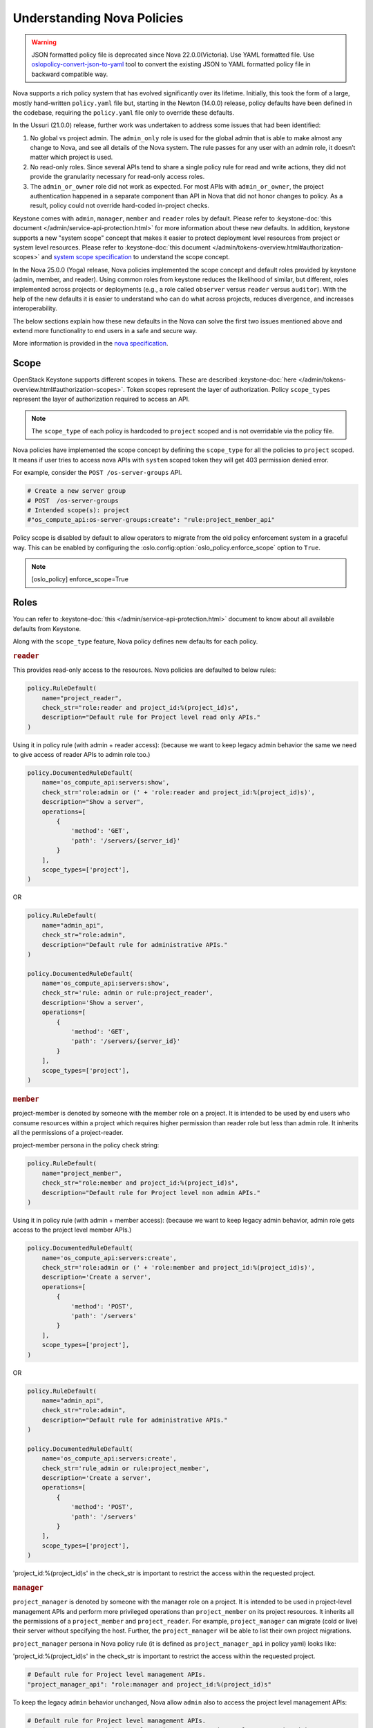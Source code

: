 Understanding Nova Policies
===========================

.. warning::

   JSON formatted policy file is deprecated since Nova 22.0.0(Victoria).
   Use YAML formatted file. Use `oslopolicy-convert-json-to-yaml`__ tool
   to convert the existing JSON to YAML formatted policy file in backward
   compatible way.

.. __: https://docs.openstack.org/oslo.policy/latest/cli/oslopolicy-convert-json-to-yaml.html

Nova supports a rich policy system that has evolved significantly over its
lifetime. Initially, this took the form of a large, mostly hand-written
``policy.yaml`` file but, starting in the Newton (14.0.0) release, policy
defaults have been defined in the codebase, requiring the ``policy.yaml``
file only to override these defaults.

In the Ussuri (21.0.0) release, further work was undertaken to address some
issues that had been identified:

#. No global vs project admin. The ``admin_only`` role is used for the global
   admin that is able to make almost any change to Nova, and see all details
   of the Nova system. The rule passes for any user with an admin role, it
   doesn’t matter which project is used.

#. No read-only roles. Since several APIs tend to share a single policy rule
   for read and write actions, they did not provide the granularity necessary
   for read-only access roles.

#. The ``admin_or_owner`` role did not work as expected. For most APIs with
   ``admin_or_owner``, the project authentication happened in a separate
   component than API in Nova that did not honor changes to policy. As a
   result, policy could not override hard-coded in-project checks.

Keystone comes with ``admin``, ``manager``, ``member`` and ``reader`` roles
by default. Please refer to :keystone-doc:`this document </admin/service-api-protection.html>`
for more information about these new defaults. In addition, keystone supports
a new "system scope" concept that makes it easier to protect deployment level
resources from project or system level resources. Please refer to
:keystone-doc:`this document </admin/tokens-overview.html#authorization-scopes>`
and `system scope specification <https://specs.openstack.org/openstack/keystone-specs/specs/keystone/queens/system-scope.html>`_ to understand the scope concept.

In the Nova 25.0.0 (Yoga) release, Nova policies implemented
the scope concept and default roles provided by keystone (admin, member,
and reader). Using common roles from keystone reduces the likelihood of
similar, but different, roles implemented across projects or deployments
(e.g., a role called ``observer`` versus ``reader`` versus ``auditor``).
With the help of the new defaults it is easier to understand who can do
what across projects, reduces divergence, and increases interoperability.

The below sections explain how these new defaults in the Nova can solve the
first two issues mentioned above and extend more functionality to end users
in a safe and secure way.

More information is provided in the `nova specification <https://specs.openstack.org/openstack/nova-specs/specs/ussuri/approved/policy-defaults-refresh.html>`_.

Scope
-----

OpenStack Keystone supports different scopes in tokens.
These are described :keystone-doc:`here </admin/tokens-overview.html#authorization-scopes>`.
Token scopes represent the layer of authorization. Policy ``scope_types``
represent the layer of authorization required to access an API.

.. note::

     The ``scope_type`` of each policy is hardcoded  to ``project`` scoped
     and is not overridable via the policy file.

Nova policies have implemented the scope concept by defining the ``scope_type``
for all the policies to ``project`` scoped. It means if user tries to access
nova APIs with ``system`` scoped token they will get 403 permission denied
error.

For example, consider the ``POST /os-server-groups`` API.

.. code::

    # Create a new server group
    # POST  /os-server-groups
    # Intended scope(s): project
    #"os_compute_api:os-server-groups:create": "rule:project_member_api"

Policy scope is disabled by default to allow operators to migrate from
the old policy enforcement system in a graceful way. This can be
enabled by configuring the :oslo.config:option:`oslo_policy.enforce_scope`
option to ``True``.

.. note::

  [oslo_policy]
  enforce_scope=True


Roles
-----

You can refer to :keystone-doc:`this </admin/service-api-protection.html>`
document to know about all available defaults from Keystone.

Along with the ``scope_type`` feature, Nova policy defines new
defaults for each policy.

.. rubric:: ``reader``

This provides read-only access to the resources. Nova policies are defaulted
to below rules:

.. code-block:: python

    policy.RuleDefault(
        name="project_reader",
        check_str="role:reader and project_id:%(project_id)s",
        description="Default rule for Project level read only APIs."
    )

Using it in policy rule (with admin + reader access): (because we want to keep legacy admin behavior the same we need to give access of reader APIs to admin role too.)

.. code-block:: python

    policy.DocumentedRuleDefault(
        name='os_compute_api:servers:show',
        check_str='role:admin or (' + 'role:reader and project_id:%(project_id)s)',
        description="Show a server",
        operations=[
            {
                'method': 'GET',
                'path': '/servers/{server_id}'
            }
        ],
        scope_types=['project'],
    )

OR

.. code-block:: python

    policy.RuleDefault(
        name="admin_api",
        check_str="role:admin",
        description="Default rule for administrative APIs."
    )

    policy.DocumentedRuleDefault(
        name='os_compute_api:servers:show',
        check_str='rule: admin or rule:project_reader',
        description='Show a server',
        operations=[
            {
                'method': 'GET',
                'path': '/servers/{server_id}'
            }
        ],
        scope_types=['project'],
    )

.. rubric:: ``member``

project-member is denoted by someone with the member role on a project. It is
intended to be used by end users who consume resources within a project
which requires higher permission than reader role but less than admin role.
It inherits all the permissions of a project-reader.

project-member persona in the policy check string:

.. code-block:: python

    policy.RuleDefault(
        name="project_member",
        check_str="role:member and project_id:%(project_id)s",
        description="Default rule for Project level non admin APIs."
    )

Using it in policy rule (with admin + member access): (because we want to keep legacy admin behavior, admin role gets access to the project level member APIs.)

.. code-block:: python

    policy.DocumentedRuleDefault(
        name='os_compute_api:servers:create',
        check_str='role:admin or (' + 'role:member and project_id:%(project_id)s)',
        description='Create a server',
        operations=[
            {
                'method': 'POST',
                'path': '/servers'
            }
        ],
        scope_types=['project'],
    )

OR

.. code-block:: python

    policy.RuleDefault(
        name="admin_api",
        check_str="role:admin",
        description="Default rule for administrative APIs."
    )

    policy.DocumentedRuleDefault(
        name='os_compute_api:servers:create',
        check_str='rule_admin or rule:project_member',
        description='Create a server',
        operations=[
            {
                'method': 'POST',
                'path': '/servers'
            }
        ],
        scope_types=['project'],
    )

'project_id:%(project_id)s' in the check_str is important to restrict the
access within the requested project.

.. rubric:: ``manager``

``project_manager`` is denoted by someone with the manager role on a project.
It is intended to be used in project-level management APIs and perform more
privileged operations than ``project_member`` on its project resources. It
inherits all the permissions of a ``project_member`` and ``project_reader``.
For example, ``project_manager`` can migrate (cold or live) their server
without specifying the host. Further, the ``project_manager`` will be able
to list their own project migrations.

``project_manager`` persona in Nova policy rule (it is defined as
``project_manager_api`` in policy yaml) looks like:

'project_id:%(project_id)s' in the check_str is important to restrict the
access within the requested project.

.. code-block:: yaml

    # Default rule for Project level management APIs.
    "project_manager_api": "role:manager and project_id:%(project_id)s"

To keep the legacy ``admin`` behavior unchanged, Nova allow ``admin``
also to access the project level management APIs:

.. code-block:: yaml

    # Default rule for Project level management APIs.
    "project_manager_or_admin": "rule:project_manager_api or rule:context_is_admin"

The above base rule are used for specific API access:

.. code-block:: yaml

    # Cold migrate a server without specifying a host
    # POST  /servers/{server_id}/action (migrate)
    # Intended scope(s): project
    "os_compute_api:os-migrate-server:migrate": "rule:project_manager_or_admin"

.. rubric:: ``admin``

This role is to perform the admin level write operations. Nova policies are
defaulted to below rules:

.. code-block:: python

   policy.DocumentedRuleDefault(
       name='os_compute_api:os-hypervisors:list',
       check_str='role:admin',
       scope_types=['project']
   )

With these new defaults, you can solve the problem of:

#. Providing the read-only access to the user. Polices are made more granular
   and defaulted to reader rules. For example: If you need to let someone audit
   your deployment for security purposes.

#. Customize the policy in better way. For example, you will be able
   to provide access to project level user to perform operations within
   their project only.

Nova supported scope & Roles
-----------------------------

Nova supports the below combination of scopes and roles where roles can be
overridden in the policy.yaml file but scope is not override-able.

#. ADMIN: ``admin`` role on ``project`` scope. This is an administrator to
   perform the admin level operations. Example: enable/disable compute
   service, Live migrate server etc.

#. PROJECT_MANAGER: ``manager`` role on ``project`` scope. This is used to
   perform project management operations within project. For example: migrate
   a server.

#. PROJECT_MEMBER: ``member`` role on ``project`` scope. This is used to perform
   resource owner level operation within project. For example: Pause a server.

#. PROJECT_READER: ``reader`` role on ``project`` scope. This is used to perform
   read-only operation within project. For example: Get server.

#. PROJECT_MANAGER_OR_ADMIN: ``admin`` or ``manager`` role on ``project`` scope.
   Such policy rules are default to project management level APIs and along
   with ``manager`` role, legacy admin can continue to access those APIs.

#. PROJECT_MEMBER_OR_ADMIN: ``admin`` or ``member`` role on ``project`` scope.
   Such policy rules are default to most of the owner level APIs and align
   with ``member`` role legacy admin can continue to access those APIs.

#. PROJECT_READER_OR_ADMIN: ``admin`` or ``reader`` role on ``project`` scope.
   Such policy rules are default to most of the read only APIs so that legacy
   admin can continue to access those APIs.

Backward Compatibility
----------------------

Backward compatibility with versions prior to 21.0.0 (Ussuri) is maintained by
supporting the old defaults and disabling the ``scope_type`` feature by default.
This means the old defaults and deployments that use them will keep working
as-is. However, we encourage every deployment to switch to the new policy. The
new defaults will be enabled by default in OpenStack 2023.1 (Nova 27.0.0)
release and old defaults will be removed starting in the OpenStack 2023.2
(Nova 28.0.0) release.

To implement the new default reader roles, some policies needed to become
granular. They have been renamed, with the old names still supported for
backwards compatibility.

Migration Plan
--------------

To have a graceful migration, Nova provides two flags to switch to the new
policy completely. You do not need to overwrite the policy file to adopt the
new policy defaults.

Here is step wise guide for migration:

#. Create scoped token:

   You need to create the new token with scope knowledge via below CLI:

   - :keystone-doc:`Create Project Scoped Token </admin/tokens-overview.html#operation_create_project_scoped_token>`.

#. Create new default roles in keystone if not done:

   If you do not have new defaults in Keystone then you can create and re-run
   the :keystone-doc:`Keystone Bootstrap </admin/bootstrap.html>`. Keystone
   added this support in 14.0.0 (Rocky) release.

#. Enable Scope Checks

   The :oslo.config:option:`oslo_policy.enforce_scope` flag is to enable the
   ``scope_type`` features. The scope of the token used in the request is
   always compared to the ``scope_type`` of the policy. If the scopes do not
   match, one of two things can happen. If :oslo.config:option:`oslo_policy.enforce_scope`
   is True, the request will be rejected. If  :oslo.config:option:`oslo_policy.enforce_scope`
   is False, an warning will be logged, but the request will be accepted
   (assuming the rest of the policy passes). The default value of this flag
   is False.

#. Enable new defaults

   The :oslo.config:option:`oslo_policy.enforce_new_defaults` flag switches
   the policy to new defaults-only. This flag controls whether or not to use
   old deprecated defaults when evaluating policies. If True, the old
   deprecated defaults are not evaluated. This means if any existing
   token is allowed for old defaults but is disallowed for new defaults,
   it will be rejected. The default value of this flag is False.

   .. note:: Before you enable this flag, you need to educate users about the
             different roles they need to use to continue using Nova APIs.

#. Check for deprecated policies

   A few policies were made more granular to implement the reader roles. New
   policy names are available to use. If old policy names which are renamed
   are overwritten in policy file, then warning will be logged. Please migrate
   those policies to new policy names.

NOTE::

  We recommend to enable the both scope as well new defaults together
  otherwise you may experience some late failures with unclear error
  messages. For example, if you enable new defaults and disable scope
  check then it will allow system users to access the APIs but fail
  later due to the project check which can be difficult to debug.

Below table show how legacy rules are mapped to new rules:

.. list-table::
   :widths: 25 45 15 15
   :header-rows: 1

   * - Legacy Rule
     - New Rule
     - Operation
     - Scope
   * - RULE_ADMIN_API
     - ADMIN
     - Global resource Write & Read
     - project
   * - RULE_ADMIN_API
     - PROJECT_MANAGER_OR_ADMIN
     - Project management level
     - project
   * - RULE_ADMIN_OR_OWNER
     - PROJECT_MEMBER_OR_ADMIN
     - Project resource write
     - project
   * - RULE_ADMIN_OR_OWNER
     - PROJECT_READER_OR_ADMIN
     - Project resource read
     - project

We expect all deployments to migrate to the new policy by OpenStack 2023.1
(Nova 27.0.0) release (``project_manager`` role is available from Nova 32.0.0)
so that we can remove the support of old policies.
